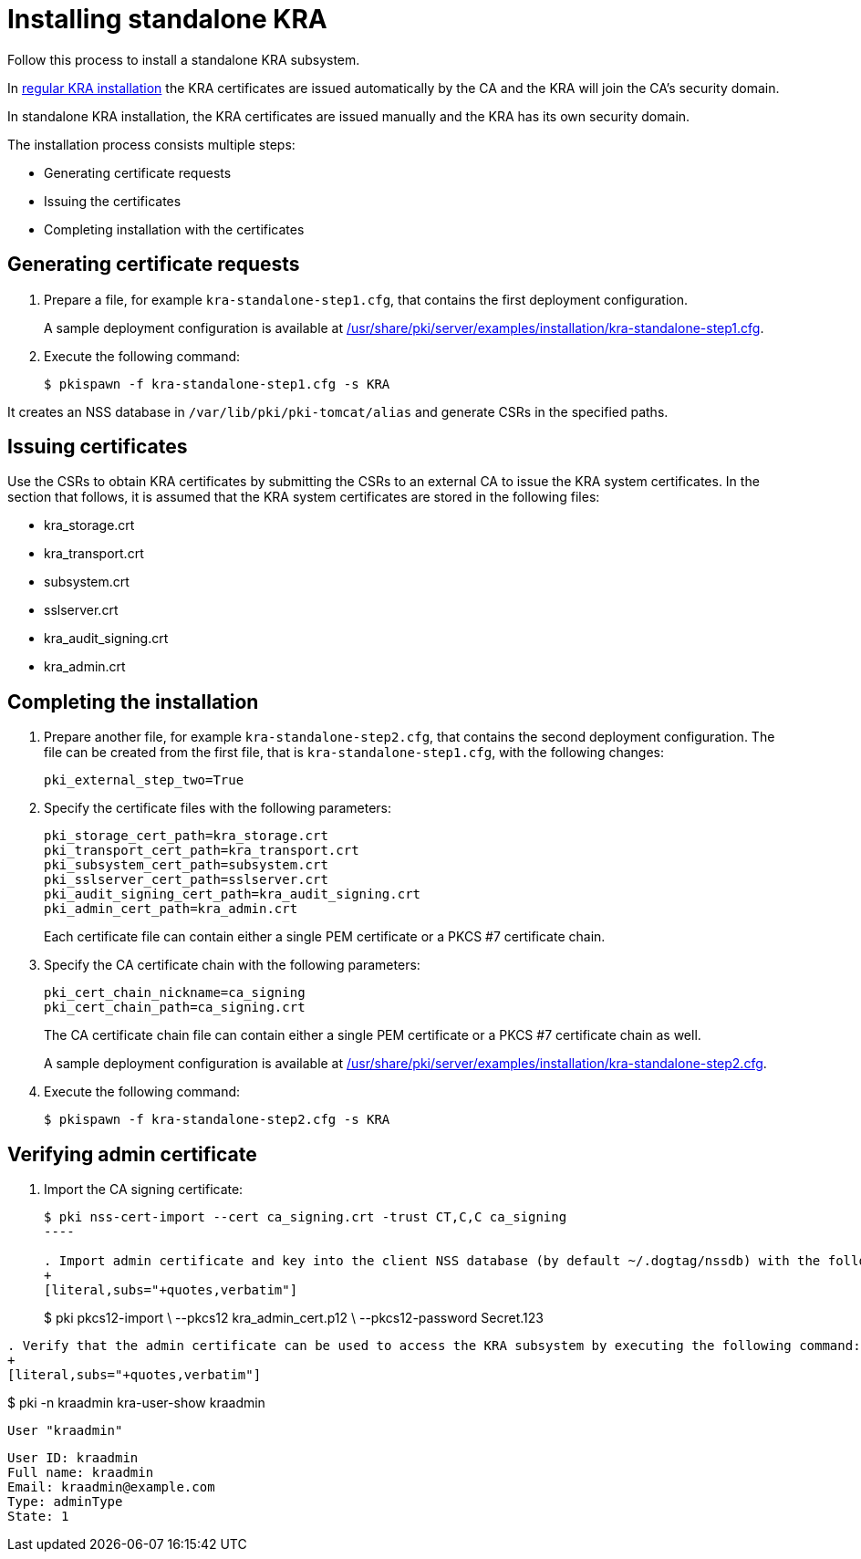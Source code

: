 :_mod-docs-content-type: PROCEDURE

[id="installing-standalone-kra"]
= Installing standalone KRA 


Follow this process to install a standalone KRA subsystem.

In xref:installing-kra.adoc[regular KRA installation] the KRA certificates are issued automatically by the CA and the KRA will join the CA's security domain.

In standalone KRA installation, the KRA certificates are issued manually and the KRA has its own security domain.

The installation process consists multiple steps:

* Generating certificate requests

* Issuing the certificates

* Completing installation with the certificates

== Generating certificate requests 

. Prepare a file, for example `kra-standalone-step1.cfg`, that contains the first deployment configuration.
+
A sample deployment configuration is available at xref:../../../base/server/examples/installation/kra-standalone-step1.cfg[/usr/share/pki/server/examples/installation/kra-standalone-step1.cfg].

. Execute the following command:
+
[literal,subs="+quotes,verbatim"]
....
$ pkispawn -f kra-standalone-step1.cfg -s KRA
....

It creates an NSS database in `/var/lib/pki/pki-tomcat/alias` and generate CSRs in the specified paths.

== Issuing certificates 

Use the CSRs to obtain KRA certificates by submitting the CSRs to an external CA to issue the KRA system certificates. In the section that follows, it is assumed that the KRA system certificates are stored in the following files:

* kra_storage.crt
* kra_transport.crt
* subsystem.crt 
* sslserver.crt
* kra_audit_signing.crt
* kra_admin.crt

// * link:https://github.com/dogtagpki/pki/wiki/Generating-KRA-Storage-Certificate[Generating KRA Storage Certificate]
// * link:https://github.com/dogtagpki/pki/wiki/Generating-KRA-Transport-Certificate[Generating KRA Transport Certificate]
// * link:https://github.com/dogtagpki/pki/wiki/Generating-Subsystem-Certificate[Generating Subsystem Certificate]
// * link:https://github.com/dogtagpki/pki/wiki/Generating-SSL-Server-Certificate[Generating SSL Server Certificate]
// * link:https://github.com/dogtagpki/pki/wiki/Generating-Audit-Signing-Certificate[Generating Audit Signing Certificate]
// * link:https://github.com/dogtagpki/pki/wiki/Generating-Admin-Certificate[Generating Admin Certificate]

== Completing the installation 

. Prepare another file, for example `kra-standalone-step2.cfg`, that contains the second deployment configuration. The file can be created from the first file, that is `kra-standalone-step1.cfg`, with the following changes:
+
[literal,subs="+quotes,verbatim"]
....
pki_external_step_two=True
....

. Specify the certificate files with the following parameters:
+
[literal,subs="+quotes,verbatim"]
....
pki_storage_cert_path=kra_storage.crt
pki_transport_cert_path=kra_transport.crt
pki_subsystem_cert_path=subsystem.crt
pki_sslserver_cert_path=sslserver.crt
pki_audit_signing_cert_path=kra_audit_signing.crt
pki_admin_cert_path=kra_admin.crt
....
+
Each certificate file can contain either a single PEM certificate or a PKCS #7 certificate chain.

. Specify the CA certificate chain with the following parameters:
+
[literal,subs="+quotes,verbatim"]
....
pki_cert_chain_nickname=ca_signing
pki_cert_chain_path=ca_signing.crt
....
+
The CA certificate chain file can contain either a single PEM certificate or a PKCS #7 certificate chain as well.
+
A sample deployment configuration is available at xref:../../../base/server/examples/installation/kra-standalone-step2.cfg[/usr/share/pki/server/examples/installation/kra-standalone-step2.cfg].

. Execute the following command:
+
[literal,subs="+quotes,verbatim"]
....
$ pkispawn -f kra-standalone-step2.cfg -s KRA
....

== Verifying admin certificate 

. Import the CA signing certificate:
+
[literal,subs="+quotes,verbatim"]
....
$ pki nss-cert-import --cert ca_signing.crt -trust CT,C,C ca_signing
----

. Import admin certificate and key into the client NSS database (by default ~/.dogtag/nssdb) with the following command:
+
[literal,subs="+quotes,verbatim"]
....
$ pki pkcs12-import \
    --pkcs12 kra_admin_cert.p12 \
    --pkcs12-password Secret.123
....

. Verify that the admin certificate can be used to access the KRA subsystem by executing the following command:
+
[literal,subs="+quotes,verbatim"]
....
$ pki -n kraadmin kra-user-show kraadmin
---------------
User "kraadmin"
---------------
  User ID: kraadmin
  Full name: kraadmin
  Email: kraadmin@example.com
  Type: adminType
  State: 1
....
